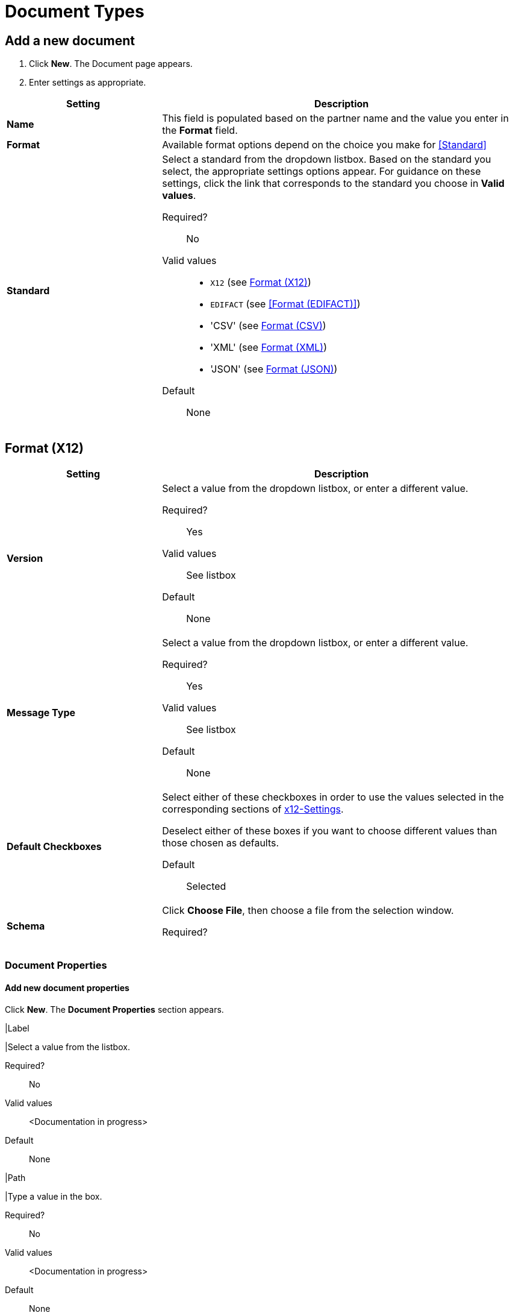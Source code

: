 
= Document Types

== Add a new document

. Click *New*. The Document page appears.
. Enter settings as appropriate.

[%header,cols="3s,7a"]
|===
|Setting |Description

|Name

|This field is populated based on the partner name and the value you enter in the *Format* field.

|Format

|Available format options depend on the choice you make for <<Standard>>

|Standard

|Select a standard from the dropdown listbox. Based on the standard you select, the appropriate settings options appear. For guidance on these settings, click the link that corresponds to the standard you choose in *Valid values*.

Required?::
No

Valid values::

* `X12` (see <<Format (X12)>>)
* `EDIFACT` (see <<Format (EDIFACT)>>)
* 'CSV' (see <<Format (CSV)>>)
* 'XML' (see <<Format (XML)>>)
* 'JSON' (see <<Format (JSON)>>)

Default::

None

|===

== Format (X12)


[%header,cols="3s,7a"]
|===
|Setting |Description

|Version
|Select a value from the dropdown listbox, or enter a different value.

Required?::
Yes

Valid values::

See listbox

Default::

None

|Message Type

|Select a value from the dropdown listbox, or enter a different value.

Required?::
Yes

Valid values::

See listbox

Default::

None



|Default Checkboxes

|Select either of these checkboxes in order to use the values selected in the corresponding sections of link:/anypoint-b2b/x12-settings[x12-Settings].
 
Deselect either of these boxes if you want to choose different values than those chosen as defaults.

Default::

Selected



|Schema

|Click *Choose File*, then choose a file from the selection window.

Required?::

|===


=== Document Properties

==== Add new document properties

Click *New*. The *Document Properties* section appears.

|Label

|Select a value from the listbox.

Required?::
No

Valid values:: <Documentation in progress>



Default::

None

|Path

|Type a value in the box.

Required?::
No

Valid values:: <Documentation in progress>



Default::

None

|===

== Format (EDIFACT)

[%header,cols="3s,7a"]
|===
|Setting |Description

|Version

|Select a value from the dropdown listbox, or enter a different value.

Required?::
Yes

Valid values::

Alphanumeric

Default::

None



|Message Type

|Select a value from the dropdown listbox, or enter a different value.

Required?::
Yes

Valid values::

See listbox

Default::

None



|Default Checkboxes

|Select or deselect these checkboxes in order to use default Outbound EDIFACT, Inbound EDIFACT, or both for partner

Default::

Selected



|Schema

Click *Choose File*, then choose a file from the selection window.

Required?::



|===

=== Document Properties



==== Add new document properties

Click *New*. The *Document Properties* section appears.

[%header,cols="3s,7a"]
|===
|Setting |Description

|Label

|Select a value from the listbox.

Required?::
No

Valid values:: <Documentation in progress>



Default::

None

|Path

Type a value in the box.

Required?::
No

Valid values:: <Documentation in progress>



Default::

None

|===

== Format (CSV)

[%header,cols="3s,7a"]
|===
|Setting |Description

|Version

|Select a value from the dropdown listbox, or enter a different value.

Required?::
No

Valid values::

* `4010`
* `5010`

Default::

None



|Message Type

|Select a value from the dropdown listbox, or enter a different value.

Required?::
Yes

Valid values::

See listbox

Default::

None



|Use default Inbound CSV for partner

|This checkbox is enabled if values have been chosen for this partner in <<CSV>>.

Default::

Selected (if enabled)

|Use default Outbound CSV for partner

|This checkbox is enabled if values have been chosen for this partner in <<CSV>>.

Default::

Selected (if enabled)

|Schema

|Click *Choose File*, then choose a file from the selection window.

Required?::



|===

=== Document Properties

==== Add new document properties

Click *New*. The *Document Properties* section appears.

[%header,cols="3s,7a"]
|===
|Setting |Description

|Label

|Select a value from the listbox.

Required?::
No

Valid values:: <Documentation in progress>



Default::

None



|Path

|Type a value in the box.

Required?::
No

Valid values:: <Documentation in progress>



Default::

None

|===

== Format (XML)

[%header,cols="3s,7a"]
|===
|Setting |Description

|Namespace

|Type a value in the box.

Required?::
No

Valid values:: <Documentation in progress>



Default::

None



|Root Node

|Type a value in the box.

Required?::
Yes

Valid values:: <Documentation in progress>



Default::

None


|Schema

|Click *Choose File*, then choose a file from the selection window.

Required?::



|===

=== Document Properties



==== Add new document properties

Click *New*. The *Document Properties* section appears.

[%header,cols="3s,7a"]
|===
|Setting |Description

|Label

|Select a value from the listbox.

Required?::
No

Valid values:: <Documentation in progress>



Default::

None

|Path

|Type a value in the box.

Required?::
No

Valid values:: <Documentation in progress>



Default::

None

|===

== Format (JSON)

[%header,cols="3s,7a"]
|===
|Setting |Description

|Message Type



Required?::
Yes

Valid values:: <Documentation in progress>



Default::

None


|Schema

Click *Choose File*, then choose a file from the selection window.

Required?::



|===

=== Document Properties

==== Add new document properties

Click *New*. The *Document Properties* section appears.

[%header,cols="3s,7a"]
|===
|Setting |Description

|Label

|Select a value from the listbox.

Required?::
No

Valid values:: <Documentation in progress>



Default::

None

|Path

|Type a value in the box.

Required?::
No

Valid values:: <Documentation in progress>



Default::

None

|===

== Next steps

* link:/anypoint-b2b/configuration[Go back to the previous configuration page]
* link:/anypoint-b2b/endpoints[Move on to the next configuration page]
* See link:/anypoint-b2b/more-information[More information] for links to these and other Anypoint B2B pages

